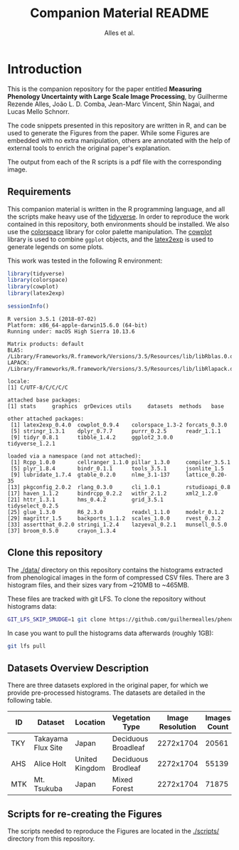 # -*- coding: utf-8 -*-
# -*- mode: org -*-

#+TITLE: Companion Material README
#+AUTHOR: Alles et al.

#+STARTUP: overview indent

* Introduction

This is the companion repository for the paper entitled *Measuring
Phenology Uncertainty with Large Scale Image Processing*, by Guilherme
Rezende Alles, João L. D. Comba, Jean-Marc Vincent, Shin Nagai, and
Lucas Mello Schnorr.

The code snippets presented in this repository are written in R, and
can be used to generate the Figures from the paper. While some Figures
are embedded with no extra manipulation, others are annotated with the
help of external tools to enrich the original paper's explanation.

The output from each of the R scripts is a pdf file with the
corresponding image.

** Requirements
This companion material is written in the R programming language, and
all the scripts make heavy use of the [[https://www.tidyverse.org/][tidyverse]]. In order to reproduce
the work contained in this repository, both environments should be
installed. We also use the [[https://cran.r-project.org/web/packages/colorspace/vignettes/colorspace.html#installation][colorspace]] library for color palette
manipulation. The [[https://cran.r-project.org/web/packages/cowplot/index.html][cowplot]] library is used to combine =ggplot= objects,
and the [[https://cran.r-project.org/web/packages/latex2exp/index.html][latex2exp]] is used to generate legends on some plots.

This work was tested in the following R environment:

#+BEGIN_SRC R :results output :exports both
library(tidyverse)
library(colorspace)
library(cowplot)
library(latex2exp)

sessionInfo()
#+END_SRC

#+RESULTS:
#+begin_example
R version 3.5.1 (2018-07-02)
Platform: x86_64-apple-darwin15.6.0 (64-bit)
Running under: macOS High Sierra 10.13.6

Matrix products: default
BLAS: /Library/Frameworks/R.framework/Versions/3.5/Resources/lib/libRblas.0.dylib
LAPACK: /Library/Frameworks/R.framework/Versions/3.5/Resources/lib/libRlapack.dylib

locale:
[1] C/UTF-8/C/C/C/C

attached base packages:
[1] stats     graphics  grDevices utils     datasets  methods   base     

other attached packages:
 [1] latex2exp_0.4.0  cowplot_0.9.4    colorspace_1.3-2 forcats_0.3.0   
 [5] stringr_1.3.1    dplyr_0.7.7      purrr_0.2.5      readr_1.1.1     
 [9] tidyr_0.8.1      tibble_1.4.2     ggplot2_3.0.0    tidyverse_1.2.1 

loaded via a namespace (and not attached):
 [1] Rcpp_1.0.0       cellranger_1.1.0 pillar_1.3.0     compiler_3.5.1  
 [5] plyr_1.8.4       bindr_0.1.1      tools_3.5.1      jsonlite_1.5    
 [9] lubridate_1.7.4  gtable_0.2.0     nlme_3.1-137     lattice_0.20-35 
[13] pkgconfig_2.0.2  rlang_0.3.0      cli_1.0.1        rstudioapi_0.8  
[17] haven_1.1.2      bindrcpp_0.2.2   withr_2.1.2      xml2_1.2.0      
[21] httr_1.3.1       hms_0.4.2        grid_3.5.1       tidyselect_0.2.5
[25] glue_1.3.0       R6_2.3.0         readxl_1.1.0     modelr_0.1.2    
[29] magrittr_1.5     backports_1.1.2  scales_1.0.0     rvest_0.3.2     
[33] assertthat_0.2.0 stringi_1.2.4    lazyeval_0.2.1   munsell_0.5.0   
[37] broom_0.5.0      crayon_1.3.4    
#+end_example

** Clone this repository

The [[./data/]] directory on this repository contains the histograms
extracted from phenological images in the form of compressed CSV
files. There are 3 histogram files, and their sizes vary from ~210MB
to ~465MB.

These files are tracked with git LFS. To clone the repository without
histograms data:

#+BEGIN_SRC sh
GIT_LFS_SKIP_SMUDGE=1 git clone https://github.com/guilhermealles/phenology-analysis-companion.git
#+END_SRC

In case you want to pull the histograms data afterwards (roughly 1GB):

#+BEGIN_SRC sh
git lfs pull
#+END_SRC

** Datasets Overview Description

There are three datasets explored in the original paper, for which we
provide pre-processed histograms. The datasets are detailed in the
following table.

|-----+--------------------+----------------+---------------------+------------------+--------------|
| ID  | Dataset            | Location       | Vegetation Type     | Image Resolution | Images Count |
|-----+--------------------+----------------+---------------------+------------------+--------------|
| TKY | Takayama Flux Site | Japan          | Deciduous Broadleaf |        2272x1704 |        20561 |
| AHS | Alice Holt         | United Kingdom | Deciduous Brodleaf  |        2272x1704 |        55139 |
| MTK | Mt. Tsukuba        | Japan          | Mixed Forest        |        2272x1704 |        71875 |
|-----+--------------------+----------------+---------------------+------------------+--------------|
** Scripts for re-creating the Figures
The scripts needed to reproduce the Figures are located in the
[[./scripts/]] directory from this repository.

